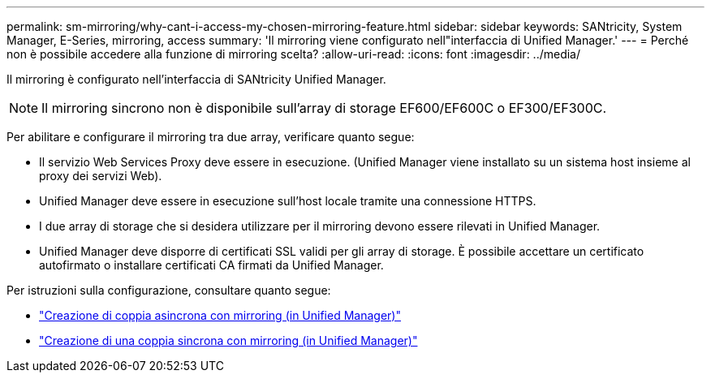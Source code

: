 ---
permalink: sm-mirroring/why-cant-i-access-my-chosen-mirroring-feature.html 
sidebar: sidebar 
keywords: SANtricity, System Manager, E-Series, mirroring, access 
summary: 'Il mirroring viene configurato nell"interfaccia di Unified Manager.' 
---
= Perché non è possibile accedere alla funzione di mirroring scelta?
:allow-uri-read: 
:icons: font
:imagesdir: ../media/


[role="lead"]
Il mirroring è configurato nell'interfaccia di SANtricity Unified Manager.

[NOTE]
====
Il mirroring sincrono non è disponibile sull'array di storage EF600/EF600C o EF300/EF300C.

====
Per abilitare e configurare il mirroring tra due array, verificare quanto segue:

* Il servizio Web Services Proxy deve essere in esecuzione. (Unified Manager viene installato su un sistema host insieme al proxy dei servizi Web).
* Unified Manager deve essere in esecuzione sull'host locale tramite una connessione HTTPS.
* I due array di storage che si desidera utilizzare per il mirroring devono essere rilevati in Unified Manager.
* Unified Manager deve disporre di certificati SSL validi per gli array di storage. È possibile accettare un certificato autofirmato o installare certificati CA firmati da Unified Manager.


Per istruzioni sulla configurazione, consultare quanto segue:

* link:../um-manage/create-asynchronous-mirrored-pair-um.html["Creazione di coppia asincrona con mirroring (in Unified Manager)"]
* link:../um-manage/create-synchronous-mirrored-pair-um.html["Creazione di una coppia sincrona con mirroring (in Unified Manager)"]

